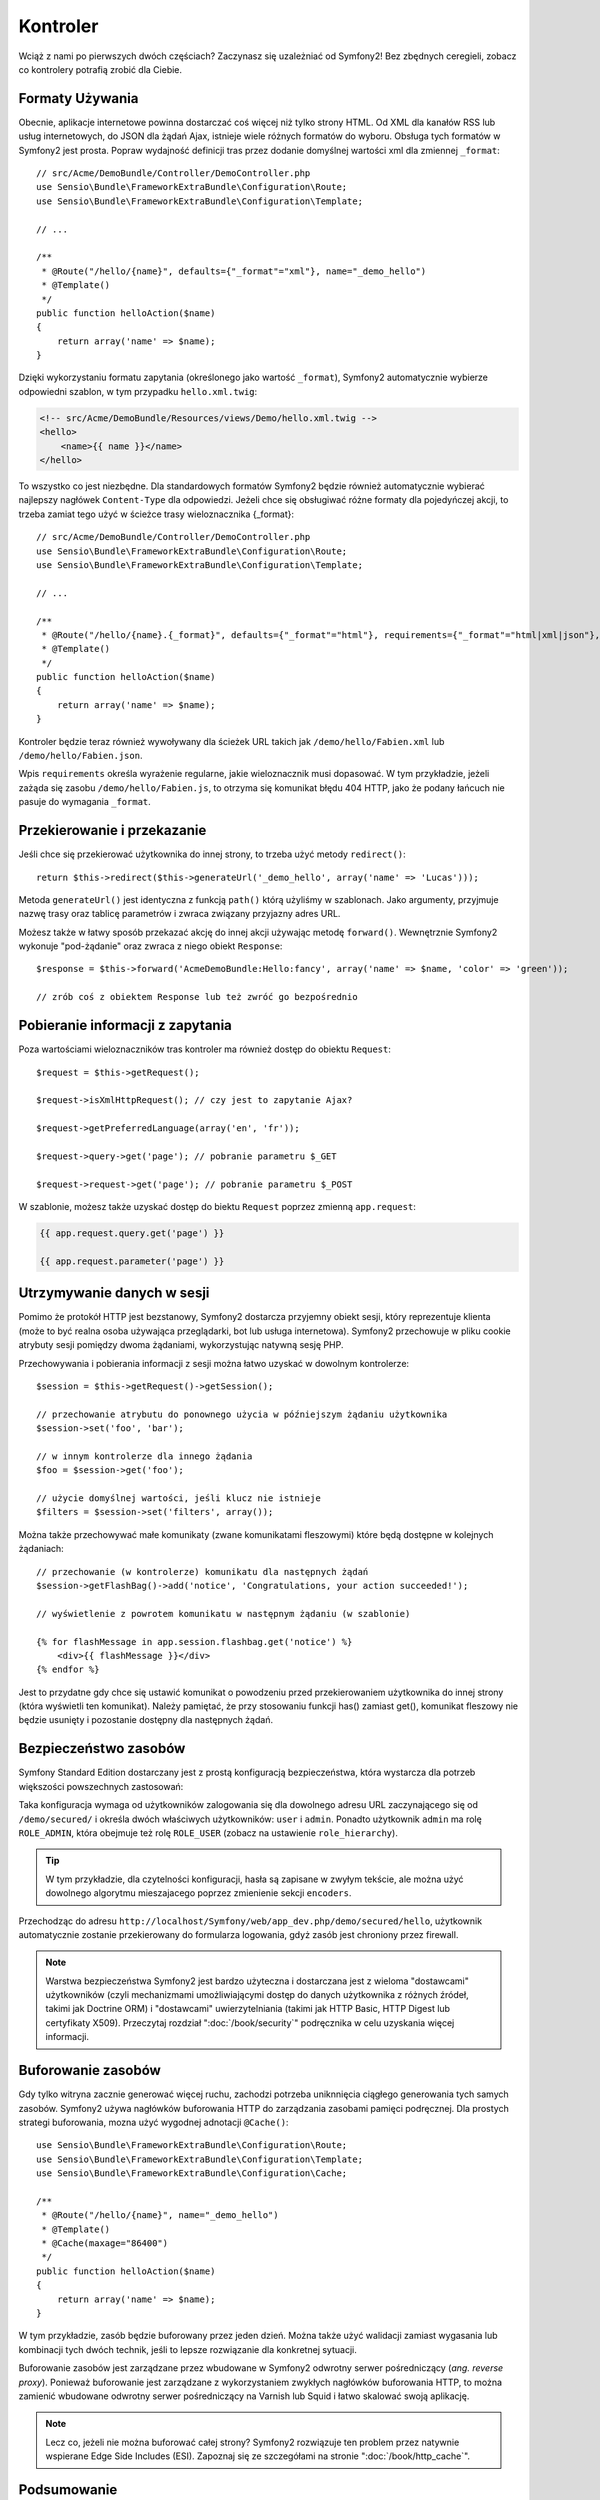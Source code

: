 .. highlight:: php
   :linenothreshold: 2

Kontroler
=========

Wciąż z nami po pierwszych dwóch częściach? Zaczynasz się uzależniać od Symfony2!
Bez zbędnych ceregieli, zobacz co kontrolery potrafią zrobić dla Ciebie.

Formaty Używania
----------------

Obecnie, aplikacje internetowe powinna dostarczać coś więcej niż tylko
strony HTML. Od XML dla kanałów RSS lub usług internetowych, do JSON dla żądań Ajax,
istnieje wiele różnych formatów do wyboru. Obsługa tych formatów w Symfony2 jest prosta.
Popraw wydajność definicji tras przez dodanie domyślnej wartości xml dla zmiennej
``_format``::

    // src/Acme/DemoBundle/Controller/DemoController.php
    use Sensio\Bundle\FrameworkExtraBundle\Configuration\Route;
    use Sensio\Bundle\FrameworkExtraBundle\Configuration\Template;

    // ...

    /**
     * @Route("/hello/{name}", defaults={"_format"="xml"}, name="_demo_hello")
     * @Template()
     */
    public function helloAction($name)
    {
        return array('name' => $name);
    }

Dzięki wykorzystaniu formatu zapytania (określonego jako wartość ``_format``),
Symfony2 automatycznie wybierze odpowiedni szablon, w tym przypadku ``hello.xml.twig``:

.. code-block:: xml+php

    <!-- src/Acme/DemoBundle/Resources/views/Demo/hello.xml.twig -->
    <hello>
        <name>{{ name }}</name>
    </hello>

To wszystko co jest niezbędne. Dla standardowych formatów Symfony2 będzie również
automatycznie wybierać najlepszy nagłówek ``Content-Type`` dla odpowiedzi. Jeżeli
chce się obsługiwać różne formaty dla pojedyńczej akcji, to trzeba zamiat tego
użyć w ścieżce trasy wieloznacznika {_format}::

    // src/Acme/DemoBundle/Controller/DemoController.php
    use Sensio\Bundle\FrameworkExtraBundle\Configuration\Route;
    use Sensio\Bundle\FrameworkExtraBundle\Configuration\Template;

    // ...

    /**
     * @Route("/hello/{name}.{_format}", defaults={"_format"="html"}, requirements={"_format"="html|xml|json"}, name="_demo_hello")
     * @Template()
     */
    public function helloAction($name)
    {
        return array('name' => $name);
    }

Kontroler będzie teraz również wywoływany dla ścieżek URL takich jak ``/demo/hello/Fabien.xml``
lub ``/demo/hello/Fabien.json``.

Wpis ``requirements`` określa wyrażenie regularne, jakie wieloznacznik musi dopasować.
W tym przykładzie, jeżeli zażąda się zasobu ``/demo/hello/Fabien.js``, to otrzyma się
komunikat błędu 404 HTTP, jako że podany łańcuch nie pasuje do wymagania ``_format``.

Przekierowanie i przekazanie
----------------------------

Jeśli chce się przekierować użytkownika do innej strony, to trzeba użyć metody
``redirect()``::

    return $this->redirect($this->generateUrl('_demo_hello', array('name' => 'Lucas')));

Metoda ``generateUrl()`` jest identyczna z funkcją ``path()`` którą użyliśmy w szablonach.
Jako argumenty, przyjmuje nazwę trasy oraz tablicę parametrów i zwraca związany
przyjazny adres URL.

Możesz także w łatwy sposób przekazać akcję do innej akcji używając metodę ``forward()``.
Wewnętrznie Symfony2 wykonuje "pod-żądanie" oraz zwraca z niego obiekt ``Response``::

    $response = $this->forward('AcmeDemoBundle:Hello:fancy', array('name' => $name, 'color' => 'green'));

    // zrób coś z obiektem Response lub też zwróć go bezpośrednio


Pobieranie informacji z zapytania
---------------------------------

Poza wartościami wieloznaczników tras kontroler ma również dostęp do obiektu
``Request``::

    $request = $this->getRequest();

    $request->isXmlHttpRequest(); // czy jest to zapytanie Ajax?

    $request->getPreferredLanguage(array('en', 'fr'));

    $request->query->get('page'); // pobranie parametru $_GET

    $request->request->get('page'); // pobranie parametru $_POST

W szablonie, możesz także uzyskać dostęp do biektu ``Request`` poprzez
zmienną ``app.request``:

.. code-block:: html+jinja

    {{ app.request.query.get('page') }}

    {{ app.request.parameter('page') }}

Utrzymywanie danych w sesji
---------------------------

Pomimo że protokół HTTP jest bezstanowy, Symfony2 dostarcza przyjemny obiekt sesji,
który reprezentuje klienta (może to być realna osoba używająca przeglądarki, bot
lub usługa internetowa). Symfony2 przechowuje w pliku cookie atrybuty sesji pomiędzy
dwoma żądaniami, wykorzystując natywną sesję PHP.


Przechowywania i pobierania informacji z sesji można łatwo uzyskać w dowolnym kontrolerze::

    $session = $this->getRequest()->getSession();

    // przechowanie atrybutu do ponownego użycia w późniejszym żądaniu użytkownika
    $session->set('foo', 'bar');

    // w innym kontrolerze dla innego żądania
    $foo = $session->get('foo');

    // użycie domyślnej wartości, jeśli klucz nie istnieje
    $filters = $session->set('filters', array());

Można także przechowywać małe komunikaty (zwane komunikatami fleszowymi) które będą
dostępne w kolejnych żądaniach::

    // przechowanie (w kontrolerze) komunikatu dla następnych żądań
    $session->getFlashBag()->add('notice', 'Congratulations, your action succeeded!');

    // wyświetlenie z powrotem komunikatu w następnym żądaniu (w szablonie)

    {% for flashMessage in app.session.flashbag.get('notice') %}
        <div>{{ flashMessage }}</div>
    {% endfor %}

Jest to przydatne gdy chce się ustawić komunikat o powodzeniu przed przekierowaniem
użytkownika do innej strony (która wyświetli ten komunikat). Należy pamiętać, że
przy stosowaniu funkcji has() zamiast get(), komunikat fleszowy nie będzie usunięty
i pozostanie dostępny dla następnych żądań.

Bezpieczeństwo zasobów
----------------------

Symfony Standard Edition dostarczany jest z prostą konfiguracją bezpieczeństwa,
która wystarcza dla potrzeb większości powszechnych zastosowań:

.. code-block:: yaml
   :linenos:

    # app/config/security.yml
    security:
        encoders:
            Symfony\Component\Security\Core\User\User: plaintext

        role_hierarchy:
            ROLE_ADMIN:       ROLE_USER
            ROLE_SUPER_ADMIN: [ROLE_USER, ROLE_ADMIN, ROLE_ALLOWED_TO_SWITCH]

        providers:
            in_memory:
                memory:
                    users:
                        user:  { password: userpass, roles: [ 'ROLE_USER' ] }
                        admin: { password: adminpass, roles: [ 'ROLE_ADMIN' ] }

        firewalls:
            dev:
                pattern:  ^/(_(profiler|wdt)|css|images|js)/
                security: false

            login:
                pattern:  ^/demo/secured/login$
                security: false

            secured_area:
                pattern:    ^/demo/secured/
                form_login:
                    check_path: /demo/secured/login_check
                    login_path: /demo/secured/login
                logout:
                    path:   /demo/secured/logout
                    target: /demo/

Taka konfiguracja wymaga od użytkowników zalogowania się dla dowolnego adresu URL
zaczynającego się od ``/demo/secured/`` i określa dwóch właściwych użytkowników:
``user`` i ``admin``. Ponadto użytkownik ``admin`` ma rolę ``ROLE_ADMIN``, która
obejmuje też rolę ``ROLE_USER`` (zobacz na ustawienie ``role_hierarchy``).


.. tip::

    W tym przykładzie, dla czytelności konfiguracji, hasła są zapisane w zwyłym
    tekście, ale można użyć dowolnego algorytmu mieszajacego poprzez zmienienie
    sekcji ``encoders``.

Przechodząc do adresu ``http://localhost/Symfony/web/app_dev.php/demo/secured/hello``,
użytkownik automatycznie zostanie przekierowany do formularza logowania, gdyż zasób
jest chroniony przez firewall.

.. note::

    Warstwa bezpieczeństwa Symfony2 jest bardzo użyteczna i dostarczana jest z wieloma
    "dostawcami" użytkowników (czyli mechanizmami umożliwiającymi dostęp do danych
    użytkownika z różnych źródeł, takimi jak Doctrine ORM) i "dostawcami" uwierzytelniania
    (takimi jak HTTP Basic, HTTP Digest  lub certyfikaty X509). Przeczytaj rozdział
    ":doc:`/book/security`" podręcznika w celu uzyskania więcej informacji.

Buforowanie zasobów
-------------------

Gdy tylko witryna zacznie generować więcej ruchu, zachodzi potrzeba uniknnięcia
ciągłego generowania tych samych zasobów. Symfony2 używa nagłówków buforowania
HTTP do zarządzania zasobami pamięci podręcznej. Dla prostych strategi buforowania,
mozna użyć wygodnej adnotacji ``@Cache()``::

    use Sensio\Bundle\FrameworkExtraBundle\Configuration\Route;
    use Sensio\Bundle\FrameworkExtraBundle\Configuration\Template;
    use Sensio\Bundle\FrameworkExtraBundle\Configuration\Cache;

    /**
     * @Route("/hello/{name}", name="_demo_hello")
     * @Template()
     * @Cache(maxage="86400")
     */
    public function helloAction($name)
    {
        return array('name' => $name);
    }

W tym przykładzie, zasób będzie buforowany przez jeden dzień. Można także
użyć walidacji zamiast wygasania lub kombinacji tych dwóch technik, jeśli to lepsze
rozwiązanie dla konkretnej sytuacji.

Buforowanie zasobów jest zarządzane przez wbudowane w Symfony2 odwrotny serwer pośredniczący
(*ang. reverse proxy*). Ponieważ buforowanie jest zarządzane z wykorzystaniem zwykłych
nagłówków buforowania HTTP, to można zamienić wbudowane odwrotny serwer pośredniczący
na Varnish lub Squid i łatwo skalować swoją aplikację.


.. note::

    Lecz co, jeżeli nie można buforować całej strony? Symfony2 rozwiązuje ten problem
    przez natywnie wspierane Edge Side Includes (ESI). Zapoznaj się ze szczegółami
    na stronie ":doc:`/book/http_cache`". 

Podsumowanie
------------

To wszystko w tym temacie i nie jestem pewny, czy czytanie tego zajęło Ci pełne 10 minut.
W pierwszej części pokrótce zapoznaliśmy się z pakietami poznając, że wszystkie dotychczas
poznane funkcjonalności są składnikiem pakietu rdzenia frameworka i wiemy już też, że
dzięki pakietom wszystko w Symfony2 może zostać rozszerzone lub wymienione. To właśnie
jest tematem :doc:`następnej części przewodnika<the_architecture>`.
